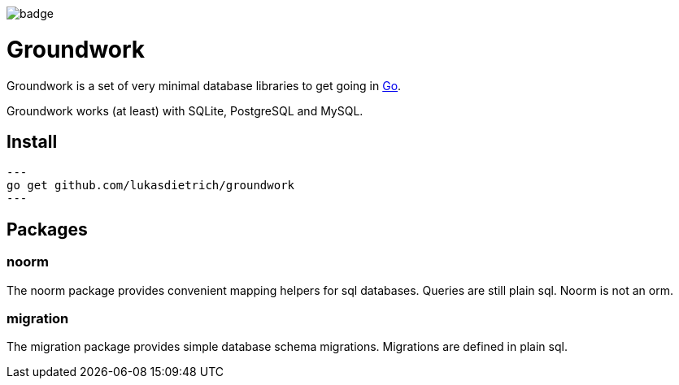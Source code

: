 image:https://github.com/lukasdietrich/groundwork/actions/workflows/test.yml/badge.svg?branch=v2[]

= Groundwork

Groundwork is a set of very minimal database libraries to get going in https://go.dev/[Go].

Groundwork works (at least) with SQLite, PostgreSQL and MySQL.

== Install

[source,bash]
---
go get github.com/lukasdietrich/groundwork
---

== Packages

=== noorm

The noorm package provides convenient mapping helpers for sql databases.
Queries are still plain sql. Noorm is not an orm.

=== migration

The migration package provides simple database schema migrations.
Migrations are defined in plain sql.
